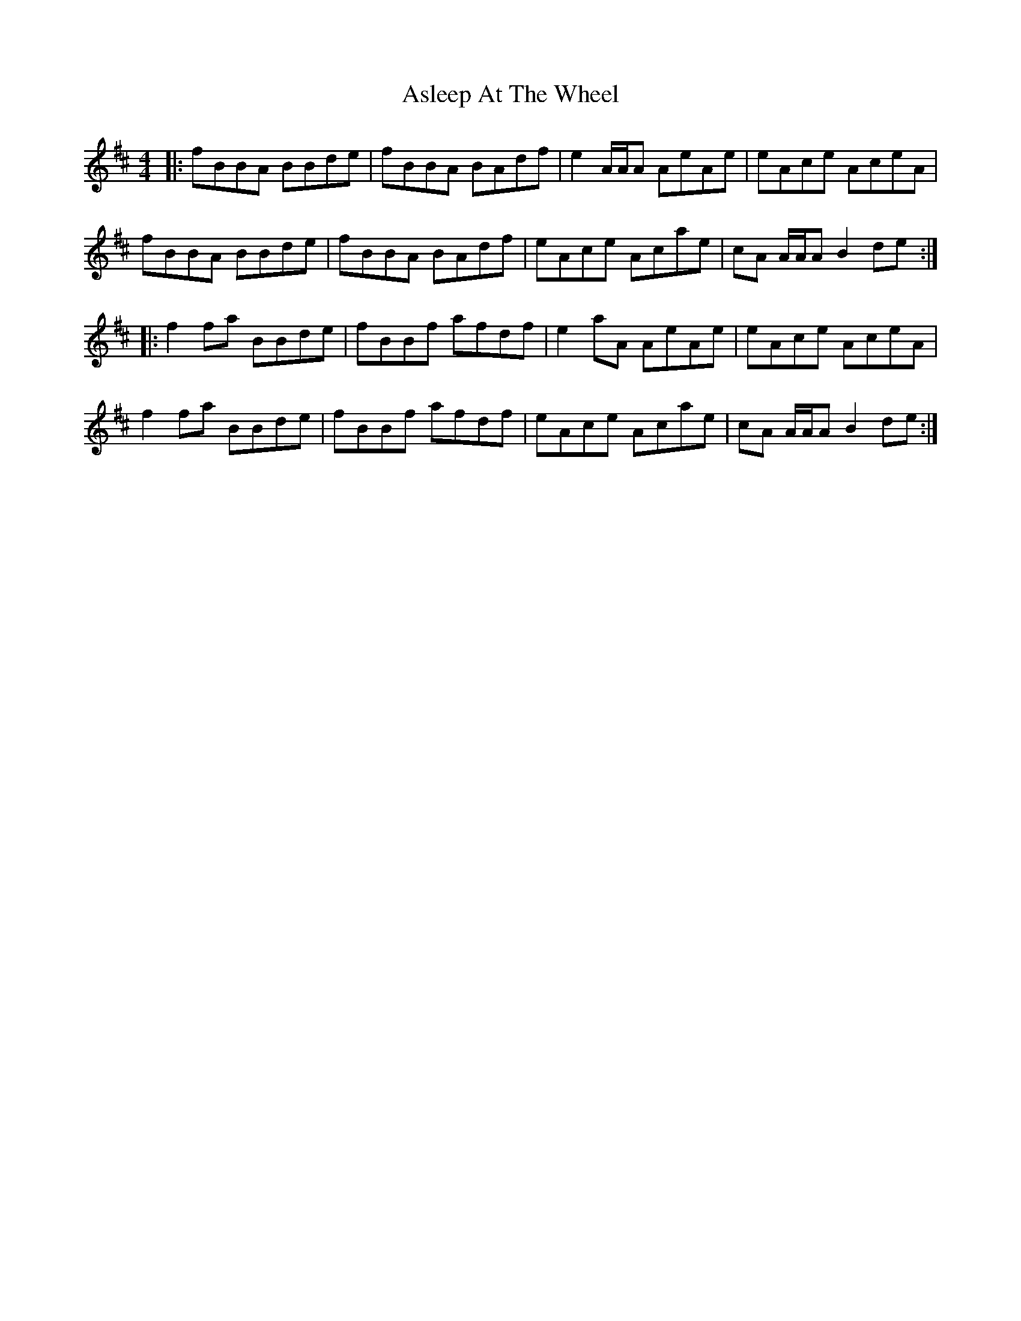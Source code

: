 X: 2054
T: Asleep At The Wheel
R: reel
M: 4/4
K: Bminor
|:fBBA BBde|fBBA BAdf|e2 A/A/A AeAe|eAce AceA|
fBBA BBde|fBBA BAdf|eAce Acae|cA A/A/A B2 de:|
|:f2 fa BBde|fBBf afdf|e2 aA AeAe|eAce AceA|
f2 fa BBde|fBBf afdf|eAce Acae|cA A/A/A B2 de:|

